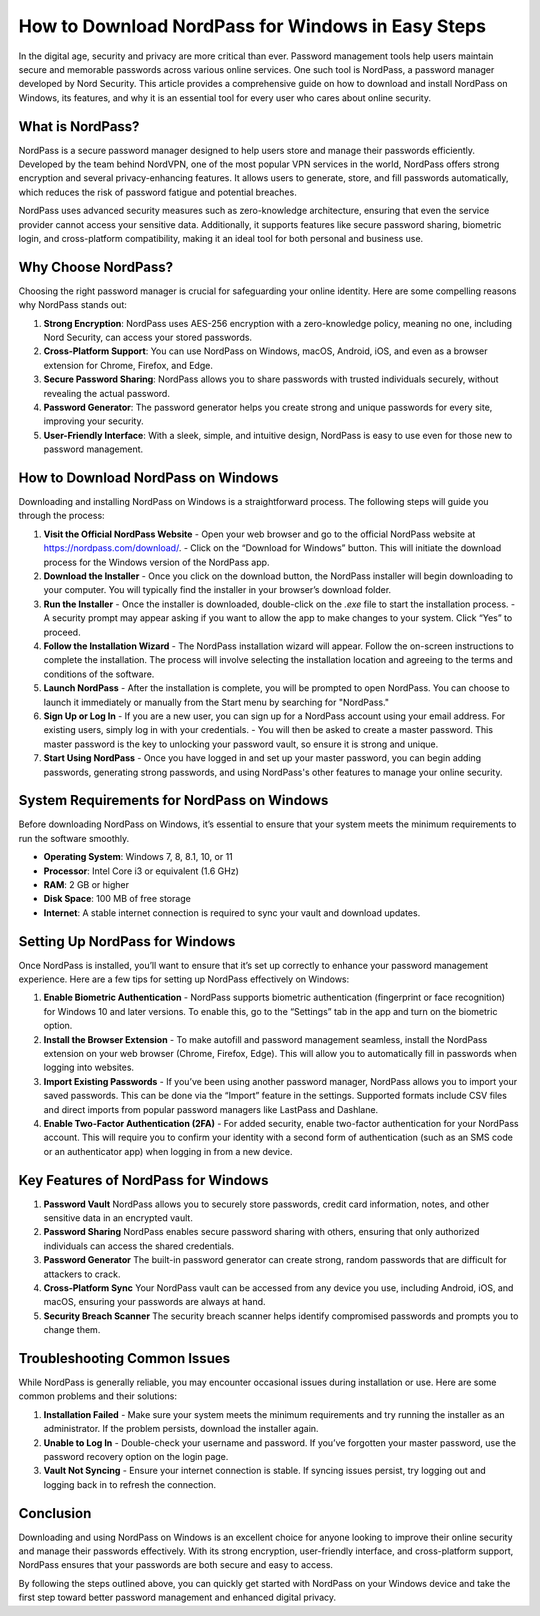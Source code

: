 How to Download NordPass for Windows in Easy Steps
===================================================
In the digital age, security and privacy are more critical than ever. Password management tools help users maintain secure and memorable passwords across various online services. One such tool is NordPass, a password manager developed by Nord Security. This article provides a comprehensive guide on how to download and install NordPass on Windows, its features, and why it is an essential tool for every user who cares about online security.

.. image:: download.gif
   :alt: My Project Logo
   :width: 400px
   :align: center
   :target: https://i-downloadsoftwares.com/
  
**What is NordPass?**
-------------------
NordPass is a secure password manager designed to help users store and manage their passwords efficiently. Developed by the team behind NordVPN, one of the most popular VPN services in the world, NordPass offers strong encryption and several privacy-enhancing features. It allows users to generate, store, and fill passwords automatically, which reduces the risk of password fatigue and potential breaches.

NordPass uses advanced security measures such as zero-knowledge architecture, ensuring that even the service provider cannot access your sensitive data. Additionally, it supports features like secure password sharing, biometric login, and cross-platform compatibility, making it an ideal tool for both personal and business use.

**Why Choose NordPass?**
------------------------
Choosing the right password manager is crucial for safeguarding your online identity. Here are some compelling reasons why NordPass stands out:

1. **Strong Encryption**: NordPass uses AES-256 encryption with a zero-knowledge policy, meaning no one, including Nord Security, can access your stored passwords.
2. **Cross-Platform Support**: You can use NordPass on Windows, macOS, Android, iOS, and even as a browser extension for Chrome, Firefox, and Edge.
3. **Secure Password Sharing**: NordPass allows you to share passwords with trusted individuals securely, without revealing the actual password.
4. **Password Generator**: The password generator helps you create strong and unique passwords for every site, improving your security.
5. **User-Friendly Interface**: With a sleek, simple, and intuitive design, NordPass is easy to use even for those new to password management.

**How to Download NordPass on Windows**
----------------------------------------
Downloading and installing NordPass on Windows is a straightforward process. The following steps will guide you through the process:

1. **Visit the Official NordPass Website**  
   - Open your web browser and go to the official NordPass website at https://nordpass.com/download/.  
   - Click on the “Download for Windows” button. This will initiate the download process for the Windows version of the NordPass app.

2. **Download the Installer**  
   - Once you click on the download button, the NordPass installer will begin downloading to your computer. You will typically find the installer in your browser’s download folder.

3. **Run the Installer**  
   - Once the installer is downloaded, double-click on the `.exe` file to start the installation process.
   - A security prompt may appear asking if you want to allow the app to make changes to your system. Click “Yes” to proceed.

4. **Follow the Installation Wizard**  
   - The NordPass installation wizard will appear. Follow the on-screen instructions to complete the installation. The process will involve selecting the installation location and agreeing to the terms and conditions of the software.

5. **Launch NordPass**  
   - After the installation is complete, you will be prompted to open NordPass. You can choose to launch it immediately or manually from the Start menu by searching for "NordPass."

6. **Sign Up or Log In**  
   - If you are a new user, you can sign up for a NordPass account using your email address. For existing users, simply log in with your credentials.
   - You will then be asked to create a master password. This master password is the key to unlocking your password vault, so ensure it is strong and unique.

7. **Start Using NordPass**  
   - Once you have logged in and set up your master password, you can begin adding passwords, generating strong passwords, and using NordPass's other features to manage your online security.

**System Requirements for NordPass on Windows**
---------------------------------------------
Before downloading NordPass on Windows, it’s essential to ensure that your system meets the minimum requirements to run the software smoothly.

- **Operating System**: Windows 7, 8, 8.1, 10, or 11
- **Processor**: Intel Core i3 or equivalent (1.6 GHz)
- **RAM**: 2 GB or higher
- **Disk Space**: 100 MB of free storage
- **Internet**: A stable internet connection is required to sync your vault and download updates.

**Setting Up NordPass for Windows**
------------------------------------
Once NordPass is installed, you’ll want to ensure that it’s set up correctly to enhance your password management experience. Here are a few tips for setting up NordPass effectively on Windows:

1. **Enable Biometric Authentication**  
   - NordPass supports biometric authentication (fingerprint or face recognition) for Windows 10 and later versions. To enable this, go to the “Settings” tab in the app and turn on the biometric option.
   
2. **Install the Browser Extension**  
   - To make autofill and password management seamless, install the NordPass extension on your web browser (Chrome, Firefox, Edge). This will allow you to automatically fill in passwords when logging into websites.

3. **Import Existing Passwords**  
   - If you’ve been using another password manager, NordPass allows you to import your saved passwords. This can be done via the “Import” feature in the settings. Supported formats include CSV files and direct imports from popular password managers like LastPass and Dashlane.

4. **Enable Two-Factor Authentication (2FA)**  
   - For added security, enable two-factor authentication for your NordPass account. This will require you to confirm your identity with a second form of authentication (such as an SMS code or an authenticator app) when logging in from a new device.

**Key Features of NordPass for Windows**
----------------------------------------
1. **Password Vault**  
   NordPass allows you to securely store passwords, credit card information, notes, and other sensitive data in an encrypted vault.

2. **Password Sharing**  
   NordPass enables secure password sharing with others, ensuring that only authorized individuals can access the shared credentials.

3. **Password Generator**  
   The built-in password generator can create strong, random passwords that are difficult for attackers to crack.

4. **Cross-Platform Sync**  
   Your NordPass vault can be accessed from any device you use, including Android, iOS, and macOS, ensuring your passwords are always at hand.

5. **Security Breach Scanner**  
   The security breach scanner helps identify compromised passwords and prompts you to change them.

**Troubleshooting Common Issues**
----------------------------------
While NordPass is generally reliable, you may encounter occasional issues during installation or use. Here are some common problems and their solutions:

1. **Installation Failed**  
   - Make sure your system meets the minimum requirements and try running the installer as an administrator. If the problem persists, download the installer again.

2. **Unable to Log In**  
   - Double-check your username and password. If you’ve forgotten your master password, use the password recovery option on the login page.

3. **Vault Not Syncing**  
   - Ensure your internet connection is stable. If syncing issues persist, try logging out and logging back in to refresh the connection.

**Conclusion**
-------------
Downloading and using NordPass on Windows is an excellent choice for anyone looking to improve their online security and manage their passwords effectively. With its strong encryption, user-friendly interface, and cross-platform support, NordPass ensures that your passwords are both secure and easy to access.

By following the steps outlined above, you can quickly get started with NordPass on your Windows device and take the first step toward better password management and enhanced digital privacy.
